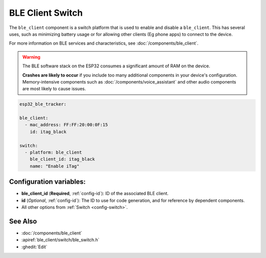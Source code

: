 BLE Client Switch
=================

.. seo::
    :description: Control the state of BLE clients.
    :image: bluetooth.svg

The ``ble_client`` component is a switch platform that is used to enable and disable a ``ble_client``. This has
several uses, such as minimizing battery usage or for allowing other clients (Eg phone apps) to connect to the device.

For more information on BLE services and characteristics, see :doc:`/components/ble_client`.

.. warning::

    The BLE software stack on the ESP32 consumes a significant amount of RAM on the device.
    
    **Crashes are likely to occur** if you include too many additional components in your device's
    configuration. Memory-intensive components such as :doc:`/components/voice_assistant` and other
    audio components are most likely to cause issues.

.. code-block:: yaml

    esp32_ble_tracker:

    ble_client:
      - mac_address: FF:FF:20:00:0F:15
        id: itag_black

    switch:
      - platform: ble_client
        ble_client_id: itag_black
        name: "Enable iTag"

Configuration variables:
------------------------

- **ble_client_id** (**Required**, :ref:`config-id`): ID of the associated BLE client.
- **id** (*Optional*, :ref:`config-id`): The ID to use for code generation, and for reference by dependent components.
- All other options from :ref:`Switch <config-switch>`.

See Also
--------

- :doc:`/components/ble_client`
- :apiref:`ble_client/switch/ble_switch.h`
- :ghedit:`Edit`
